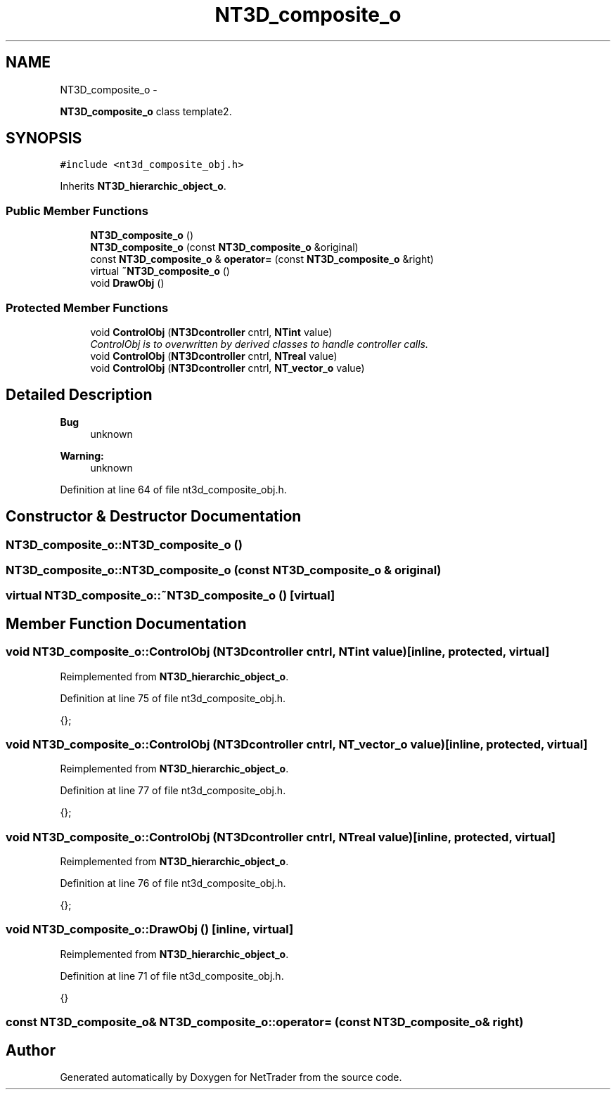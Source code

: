 .TH "NT3D_composite_o" 3 "Wed Nov 17 2010" "Version 0.5" "NetTrader" \" -*- nroff -*-
.ad l
.nh
.SH NAME
NT3D_composite_o \- 
.PP
\fBNT3D_composite_o\fP class template2.  

.SH SYNOPSIS
.br
.PP
.PP
\fC#include <nt3d_composite_obj.h>\fP
.PP
Inherits \fBNT3D_hierarchic_object_o\fP.
.SS "Public Member Functions"

.in +1c
.ti -1c
.RI "\fBNT3D_composite_o\fP ()"
.br
.ti -1c
.RI "\fBNT3D_composite_o\fP (const \fBNT3D_composite_o\fP &original)"
.br
.ti -1c
.RI "const \fBNT3D_composite_o\fP & \fBoperator=\fP (const \fBNT3D_composite_o\fP &right)"
.br
.ti -1c
.RI "virtual \fB~NT3D_composite_o\fP ()"
.br
.ti -1c
.RI "void \fBDrawObj\fP ()"
.br
.in -1c
.SS "Protected Member Functions"

.in +1c
.ti -1c
.RI "void \fBControlObj\fP (\fBNT3Dcontroller\fP cntrl, \fBNTint\fP value)"
.br
.RI "\fIControlObj is to overwritten by derived classes to handle controller calls. \fP"
.ti -1c
.RI "void \fBControlObj\fP (\fBNT3Dcontroller\fP cntrl, \fBNTreal\fP value)"
.br
.ti -1c
.RI "void \fBControlObj\fP (\fBNT3Dcontroller\fP cntrl, \fBNT_vector_o\fP value)"
.br
.in -1c
.SH "Detailed Description"
.PP 
\fBBug\fP
.RS 4
unknown 
.RE
.PP
\fBWarning:\fP
.RS 4
unknown 
.RE
.PP

.PP
Definition at line 64 of file nt3d_composite_obj.h.
.SH "Constructor & Destructor Documentation"
.PP 
.SS "NT3D_composite_o::NT3D_composite_o ()"
.SS "NT3D_composite_o::NT3D_composite_o (const \fBNT3D_composite_o\fP & original)"
.SS "virtual NT3D_composite_o::~NT3D_composite_o ()\fC [virtual]\fP"
.SH "Member Function Documentation"
.PP 
.SS "void NT3D_composite_o::ControlObj (\fBNT3Dcontroller\fP cntrl, \fBNTint\fP value)\fC [inline, protected, virtual]\fP"
.PP
Reimplemented from \fBNT3D_hierarchic_object_o\fP.
.PP
Definition at line 75 of file nt3d_composite_obj.h.
.PP
.nf
{};
.fi
.SS "void NT3D_composite_o::ControlObj (\fBNT3Dcontroller\fP cntrl, \fBNT_vector_o\fP value)\fC [inline, protected, virtual]\fP"
.PP
Reimplemented from \fBNT3D_hierarchic_object_o\fP.
.PP
Definition at line 77 of file nt3d_composite_obj.h.
.PP
.nf
{};
.fi
.SS "void NT3D_composite_o::ControlObj (\fBNT3Dcontroller\fP cntrl, \fBNTreal\fP value)\fC [inline, protected, virtual]\fP"
.PP
Reimplemented from \fBNT3D_hierarchic_object_o\fP.
.PP
Definition at line 76 of file nt3d_composite_obj.h.
.PP
.nf
{}; 
.fi
.SS "void NT3D_composite_o::DrawObj ()\fC [inline, virtual]\fP"
.PP
Reimplemented from \fBNT3D_hierarchic_object_o\fP.
.PP
Definition at line 71 of file nt3d_composite_obj.h.
.PP
.nf
{}
.fi
.SS "const \fBNT3D_composite_o\fP& NT3D_composite_o::operator= (const \fBNT3D_composite_o\fP & right)"

.SH "Author"
.PP 
Generated automatically by Doxygen for NetTrader from the source code.
